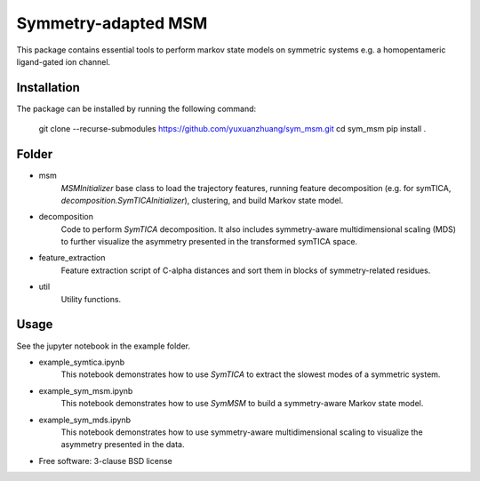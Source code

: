 ====================
Symmetry-adapted MSM
====================

This package contains essential tools to perform markov state models on symmetric systems e.g. a homopentameric ligand-gated ion channel.

Installation
------------
The package can be installed by running the following command:

    git clone --recurse-submodules https://github.com/yuxuanzhuang/sym_msm.git
    cd sym_msm
    pip install .

Folder
------
- msm
    `MSMInitializer` base class to load the trajectory features, running feature decomposition (e.g. for symTICA, `decomposition.SymTICAInitializer`), clustering, and build Markov state model.

- decomposition
    Code to perform `SymTICA` decomposition. It also includes symmetry-aware multidimensional scaling (MDS) to further  visualize the asymmetry presented in the transformed symTICA space.

- feature_extraction
    Feature extraction script of C-alpha distances and sort them in blocks of symmetry-related residues.

- util
    Utility functions.


Usage
-----
See the jupyter notebook in the example folder.

- example_symtica.ipynb
    This notebook demonstrates how to use `SymTICA` to extract the slowest modes of a symmetric system.

- example_sym_msm.ipynb
    This notebook demonstrates how to use `SymMSM` to build a symmetry-aware Markov state model.

- example_sym_mds.ipynb
    This notebook demonstrates how to use symmetry-aware multidimensional scaling to visualize the asymmetry presented in the data.

* Free software: 3-clause BSD license